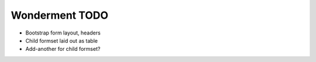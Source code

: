 Wonderment TODO
===============

- Bootstrap form layout, headers
- Child formset laid out as table
- Add-another for child formset?
